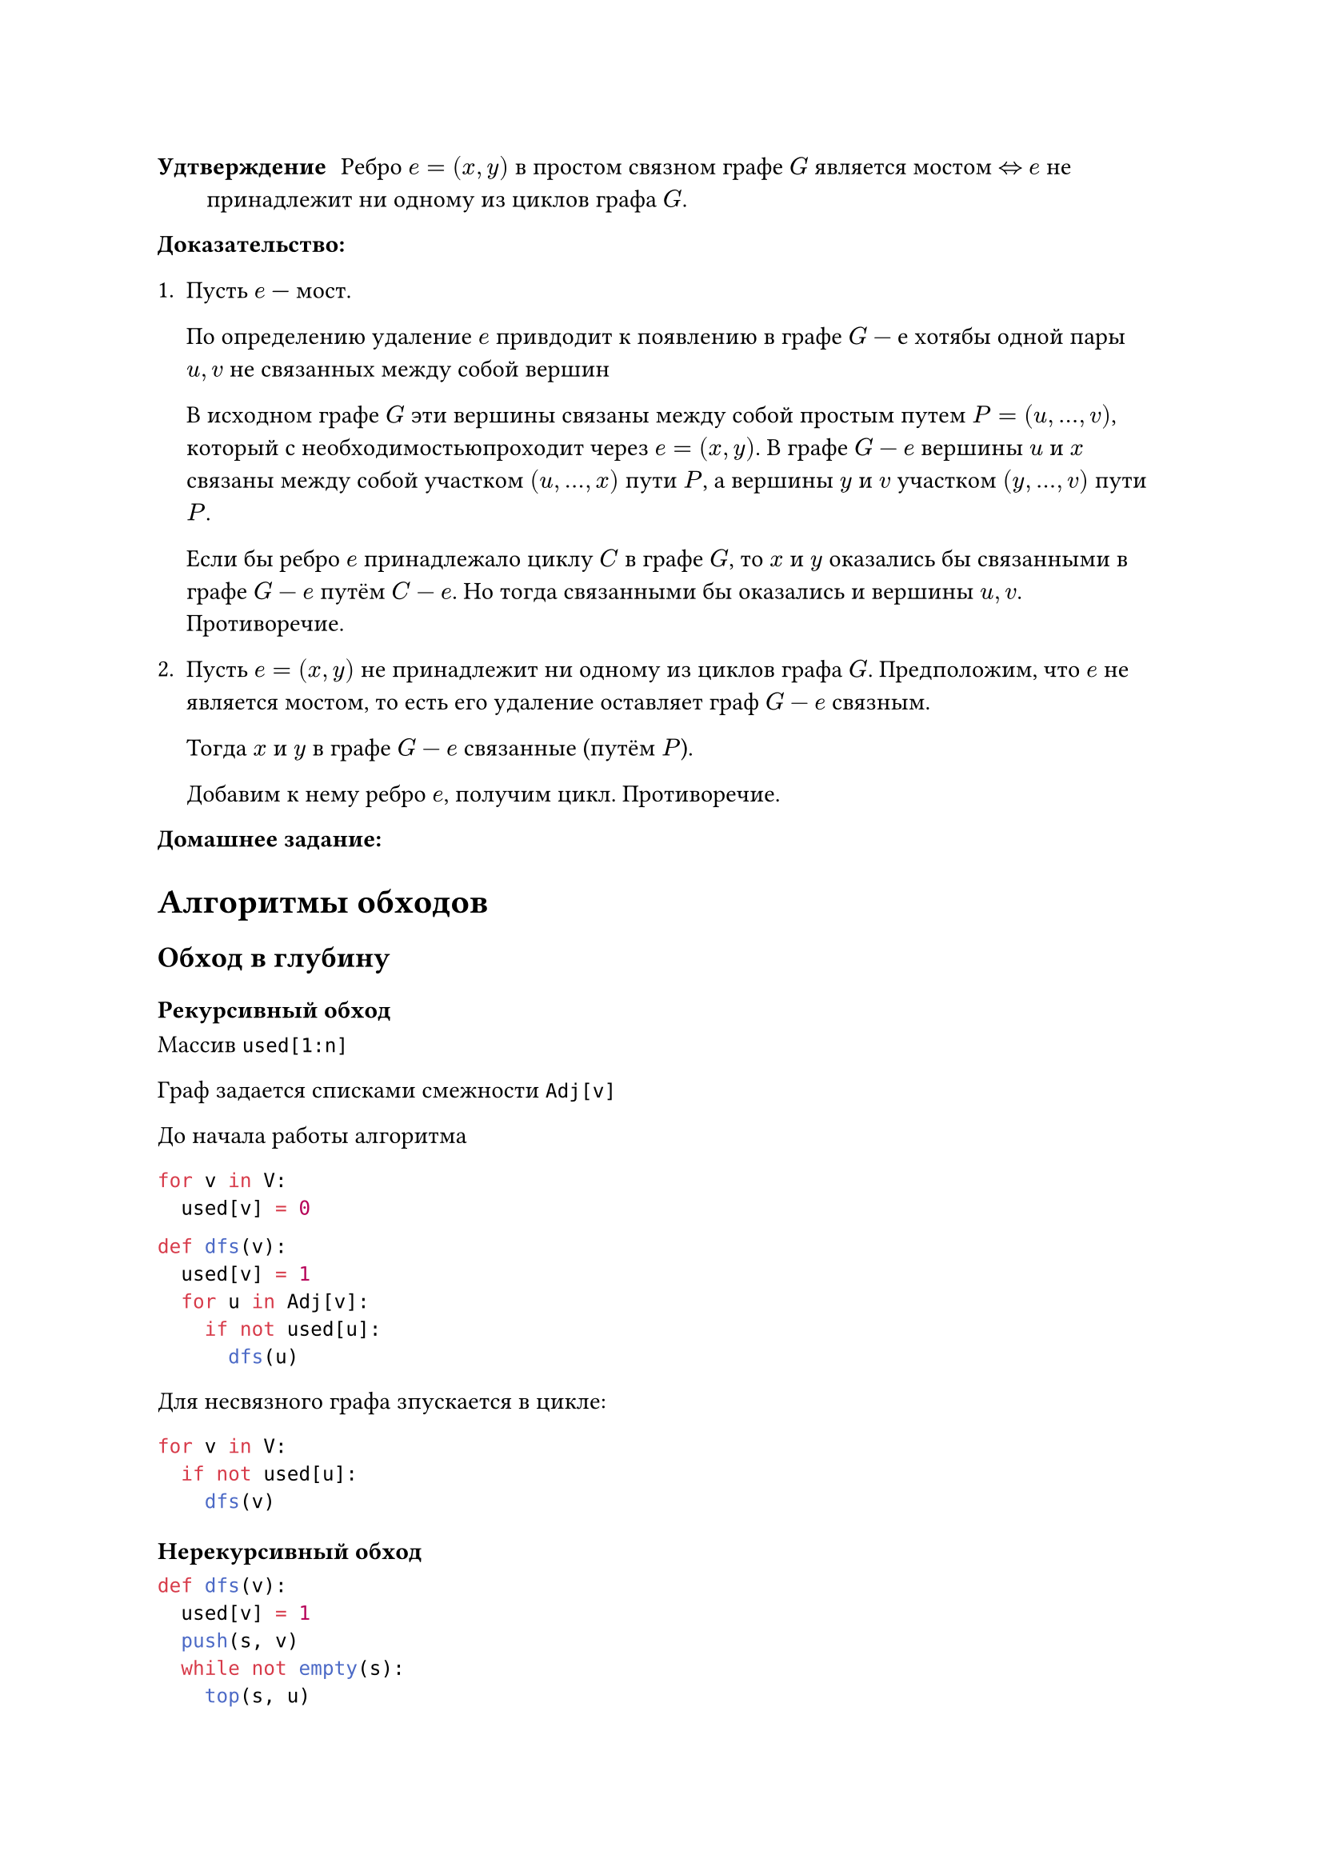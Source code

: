 // Hi, babies!
// NOTE: Лекция 6. 10.10.2025

// fun aboba (hda :: tla, b, c) =
//       case optionalFun (hda, b, 0)
//         of SOME result => SOME (resultOperation result)
//          | _           => optionalFun (tla, b, c)
//   | aboba _ = NONE      

/ Удтверждение: Ребро $e = (x, y)$ в простом связном графе $G$ является мостом
  $<=>$ $e$ не принадлежит ни одному из циклов графа $G$.

*Доказательство:*
+ Пусть $e$ --- мост.

  По определению удаление $e$ привдодит к появлению в графе $G-е$ хотябы одной 
  пары $u, v$ не связанных между собой вершин

  // FIX: рисунок 1

  В исходном графе $G$ эти вершины связаны между собой простым путем $P = 
  (u, dots, v)$, который с необходимостьюпроходит через $e = (x, y)$. В графе $G-e$
  вершины $u$ и $x$ связаны между собой участком $(u, dots, x)$ пути $P$, а
  вершины $y$ и $v$ участком $(y, dots, v)$ пути $P$.

  Если бы ребро $e$ принадлежало циклу $C$ в графе $G$, то $x$ и $y$ оказались
  бы связанными в графе $G-e$ путём $C-e$. Но тогда связанными бы оказались
  и вершины $u, v$. Противоречие.

+ Пусть $e = (x, y)$ не принадлежит ни одному из циклов графа $G$.
  Предположим, что $e$ не является мостом, то есть его удаление оставляет
  граф $G-e$ связным.

  Тогда $x$ и $y$ в графе $G-e$ связанные (путём $P$).

  Добавим к нему ребро $e$, получим цикл. Противоречие.

*Домашнее задание:*

// TODO: написать

= Алгоритмы обходов

// "Это база" (c) Огнёва
// :)
// А она называла кто должен дз показать?
// хз

== Обход в глубину

=== Рекурсивный обход

Массив `used[1:n]`

Граф задается списками смежности `Adj[v]`

До начала работы алгоритма

```python
for v in V:
  used[v] = 0
```

```python
def dfs(v):
  used[v] = 1
  for u in Adj[v]:
    if not used[u]:
      dfs(u)
```

Для несвязного графа зпускается в цикле:

```python
for v in V:
  if not used[u]:
    dfs(v)
```

=== Нерекурсивный обход


```python
def dfs(v):
  used[v] = 1
  push(s, v)
  while not empty(s):
    top(s, u)
    if (exists w in Adj[u]: used[w] = 0):
      used[w] = 1;
      push(s, w);
    else:
      pop(s)
```

// Сраный supermaven, если я хочу просто таб нажать, он иногда мне автокомплит ебенит
// блять, жиза нахуй, надо хоткей другой поставить
// Не, мне другой не удобно
// пупупу

```python
def dfs(v):
  used[v] = 1
  push(s, v)
  while not empty(s):
    top(s, u)
    pop(s)
    for w in Adj[u]:
      if not used[w]:
        used[w] = 1
        push(s, w)
```
=== Обход в глубину (три цвета)
Цвета вершин -- белый, серый, черный (массив color)
Метки времени ($d$ --- вершина $u$ --- открывается (становится серой),
$f$ --- вершина $u$ закрывается (становится чёрной)).

Массив предшественников

*DFS(G)*:
```python
for для каждой вершины u in V[G]:
  do color[u] = WHITE
    pi[u] = nil
time = 0
for для каждой вершины u in V[G]:
  do if color[u] = WHITE
    then DFS_Visit(u)

```

*DFS_Visit(u)*:
```python
color[u] <- GRAY                    # Открыта белая вершина u
time <- time + 1
d[u] <- time

for для каждой вершины v in Adj[u]  # Исследование ребра (u, v)
  do if color[u] = WHITE
     then pi[v] <- u
          DFS_Visit(v)

color[u] <- BLACK                   # Завершение
f[u] <- time <- time + 1
```

=== Подграф предшествования
Рассмотрим подграф предшествования обхода в глубину $G_n = (V, E)$...

// TODO: Переписать фотки у Шефа

== Обход в ширину

=== Два цвета
```python
def bfs(v):
  used[v] = 1
  push(q, v)
  while not empty(q):
    pop(q, u)
    for w in Adj[u]:
      if not used[w]:
        used[w] = 1
        push(q, w)
```


=== Три цвета
*BFS(G, s)*
```python
for для каждой вершины v in V[G] - s:
  do color[u] <- WHITE
    d[u] <- infinity
    pi[u] <- NIL

color[s] <- GRAY
d[s] <- 0
pi[s] <- NIL
Q <- empty
Enqueue(Q, s)

while Q not = []
  do u = Dequeue(Q)
    for для каждой u in Adj[u]
      do if color[v] = WHITE
          then color [v] = GRAY
                d[v] = d[u] + 1
                pi[v] = u
                Enqueue(Q, v)
    color[u] = BLACK

```

// FIX: рисунок 2 (у Шефа)

#table(
  columns: (auto, auto, auto),
  [*used*],                   [*стек*],         [*экран*],
  $0, 0, 0, 0, 0, 0, 0, 0$,   [пусто],        [пусто],
  $1, 0, 0, 0, 0, 0, 0, 0$, $1$,            $1$,
  $1, 1, 0, 0, 0, 0, 0, 0$, $2, 1$,         $1, 2$,
  $1, 1, 1, 0, 0, 0, 0, 0$, $3, 2, 1$,      $1, 2, 3$,
  $1, 1, 1, 0, 0, 0, 0, 0$, $2, 1$,         $1, 2, 3$,
  $1, 1, 1, 1, 0, 0, 0, 0$, $4, 2, 1$,      $1, 2, 3, 4$,
  $1, 1, 1, 1, 1, 0, 0, 0$, $5, 4, 2, 1$,      $1, 2, 3, 4, 5$,
  $1, 1, 1, 1, 1, 1, 0, 0$, $6, 5, 4, 2, 1$,      $1, 2, 3, 4, 5, 6$,
  $1, 1, 1, 1, 1, 1, 1, 0$, $7, 6, 5, 4, 2, 1$,      $1, 2, 3, 4, 5, 6, 7$,
  $1, 1, 1, 1, 1, 1, 1, 0$, $6, 5, 4, 2, 1$,      $1, 2, 3, 4, 5, 6, 7$,
  $1, 1, 1, 1, 1, 1, 1, 0$, $5, 4, 2, 1$,      $1, 2, 3, 4, 5, 6, 7$,
  $1, 1, 1, 1, 1, 1, 1, 0$, $4, 2, 1$,      $1, 2, 3, 4, 5, 6, 7$,
  $1, 1, 1, 1, 1, 1, 1, 0$, $2, 1$,      $1, 2, 3, 4, 5, 6, 7$,
  $1, 1, 1, 1, 1, 1, 1, 0$, $1$,      $1, 2, 3, 4, 5, 6, 7$,
  $1, 1, 1, 1, 1, 1, 1, 1$, $8, 1$,      $1, 2, 3, 4, 5, 6, 7, 8$,
  $1, 1, 1, 1, 1, 1, 1, 1$, $1$,      $1, 2, 3, 4, 5, 6, 7, 8$,
  $1, 1, 1, 1, 1, 1, 1, 1$, [пусто],      $1, 2, 3, 4, 5, 6, 7, 8$,
)


// FIX: рисунок 2 (у Шефа)
#table(
  columns: (auto, auto, auto),
  [*used*],                   [*очередь*],         [*экран*],
  $0, 0, 0, 0, 0, 0, 0, 0$,   [пусто],             [пусто],
  $1, 0, 0, 0, 0, 0, 0, 0$,   $1$,                 $1$,
  $1, 1, 0, 0, 0, 0, 0, 1$,   $2, 8$,              $1, 2, 8$,
  $1, 1, 1, 1, 0, 0, 1, 1$,   $8, 3, 4, 7$,        $1, 2, 8, 3, 4, 7$,
  $1, 1, 1, 1, 0, 0, 1, 1$,   $3, 4, 7$,           $1, 2, 8, 3, 4, 7$,
  $1, 1, 1, 1, 0, 0, 1, 1$,   $4, 7$,              $1, 2, 8, 3, 4, 7$,
  $1, 1, 1, 1, 1, 0, 1, 1$,   $7, 5$,              $1, 2, 8, 3, 4, 7, 5$,
  $1, 1, 1, 1, 1, 1, 1, 1$,   $5, 6$,              $1, 2, 8, 3, 4, 7, 5, 6$,
  $1, 1, 1, 1, 1, 1, 1, 1$,   $6$,                 $1, 2, 8, 3, 4, 7, 5, 6$,
  $1, 1, 1, 1, 1, 1, 1, 1$,   [пусто],             $1, 2, 8, 3, 4, 7, 5, 6$,
)

*Домашнее задание:*\
Сделать аналогичные таблицы на этом графе для 3 цветов

// трасса для гонок между курсорами
// я заебался в запятые врезаться
// :)

= Способы компьютерного представления графа

== Матрица смежности
$
A_(i j) = cases(
  1\, exists(i, j), 
  0\, exists.not (i, j)
)
$

Преимущество в том, что можно за $O(1)$ определить, являются ли две вершины
смежными. Однако, если матрица смежности слишком разреженная, при этом
граф большой, то память расходуется слишком неэкономно (всегда $O(n^2)$).

== Список смежности

$forall #[вершины] exists #[список смежных вершин]$

Сложнее определять, являются ли вершины смежными, однако хранится оптимальнее.

== Списки ребер (списки инцеденции)

== Матрица весов

== Матрица инцидентности

*Домашнее задание:*

Зачем нужна такая матрица?
== Матрица Киргофа
*Домашнее задани:*

Выписать матрицу и зачем она нужна


// я ща усну нахуй... 
// TODO: Сильно закрой глаза на 20 секунд
// Живи
// кофе внутривенно срочно
// Могу чай предложить)
// я после пары кофейку себе куплю, пофиг
// ок
